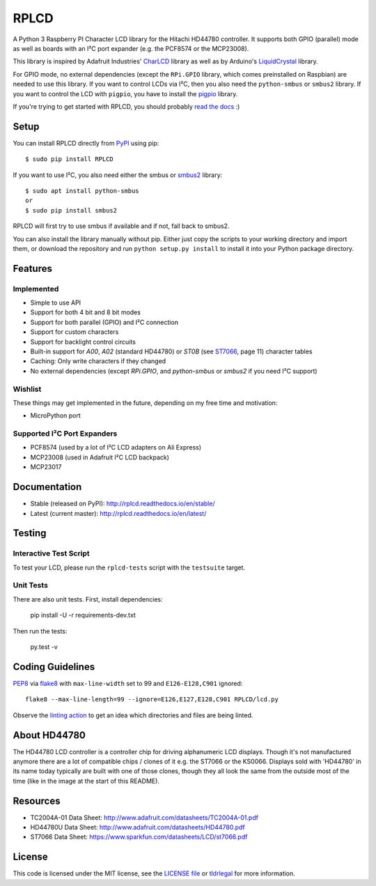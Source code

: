 RPLCD
#####

.. image:: https://img.shields.io/github/actions/workflow/status/dbrgn/RPLCD/ci.yml?branch=master
    :target: https://github.com/dbrgn/RPLCD/actions/workflows/ci.yml
    :alt: Build Status
.. image:: https://img.shields.io/pypi/v/RPLCD.svg
    :target: https://pypi.python.org/pypi/RPLCD/
    :alt: PyPI Version
.. image:: https://img.shields.io/pypi/wheel/RPLCD.svg
    :target: https://pypi.python.org/pypi/RPLCD/
    :alt: PyPI Wheel
.. image:: https://img.shields.io/pypi/pyversions/RPLCD.svg
    :target: https://pypi.python.org/pypi/RPLCD/
    :alt: PyPI Python Versions
.. image:: https://img.shields.io/badge/dependencies-0-blue.svg
    :target: https://pypi.python.org/pypi/RPLCD/
    :alt: Dependencies
.. image:: https://img.shields.io/pypi/l/RPLCD.svg
    :target: https://pypi.python.org/pypi/RPLCD/
    :alt: License

A Python 3 Raspberry PI Character LCD library for the Hitachi HD44780
controller. It supports both GPIO (parallel) mode as well as boards with an I²C
port expander (e.g. the PCF8574 or the MCP23008).

This library is inspired by Adafruit Industries' CharLCD_ library as well as by
Arduino's LiquidCrystal_ library.

For GPIO mode, no external dependencies (except the ``RPi.GPIO`` library, which
comes preinstalled on Raspbian) are needed to use this library. If you want to
control LCDs via I²C, then you also need the ``python-smbus`` or ``smbus2`` library. If you
want to control the LCD with ``pigpio``, you have to install the pigpio_ library.

If you're trying to get started with RPLCD, you should probably `read the docs
<#documentation>`__ :)

.. image:: https://raw.github.com/dbrgn/RPLCD/master/photo-i2c.jpg
    :alt: Photo of 20x4 LCD in action


Setup
=====

You can install RPLCD directly from `PyPI
<https://pypi.python.org/pypi/RPLCD/>`_ using pip::

    $ sudo pip install RPLCD

If you want to use I²C, you also need either the smbus or `smbus2 <https://pypi.org/project/smbus2/>`_ library::

    $ sudo apt install python-smbus
    or
    $ sudo pip install smbus2

RPLCD will first try to use smbus if available and if not, fall back to smbus2.

You can also install the library manually without pip. Either just copy the
scripts to your working directory and import them, or download the repository
and run ``python setup.py install`` to install it into your Python package
directory.


Features
========

Implemented
-----------

- Simple to use API
- Support for both 4 bit and 8 bit modes
- Support for both parallel (GPIO) and I²C connection
- Support for custom characters
- Support for backlight control circuits
- Built-in support for `A00`, `A02` (standard HD44780)
  or `ST0B` (see ST7066_, page 11) character tables
- Caching: Only write characters if they changed
- No external dependencies (except `RPi.GPIO`, and `python-smbus` or `smbus2` if you need
  I²C support)

Wishlist
--------

These things may get implemented in the future, depending on my free time and
motivation:

- MicroPython port

Supported I²C Port Expanders
----------------------------

- PCF8574 (used by a lot of I²C LCD adapters on Ali Express)
- MCP23008 (used in Adafruit I²C LCD backpack)
- MCP23017


Documentation
=============

- Stable (released on PyPI): http://rplcd.readthedocs.io/en/stable/
- Latest (current master): http://rplcd.readthedocs.io/en/latest/

Testing
=======

Interactive Test Script
-----------------------

To test your LCD, please run the ``rplcd-tests`` script with the ``testsuite``
target.

Unit Tests
----------

There are also unit tests. First, install dependencies:

    pip install -U -r requirements-dev.txt

Then run the tests:

    py.test -v


Coding Guidelines
=================

`PEP8 <http://www.python.org/dev/peps/pep-0008/>`__ via `flake8
<https://pypi.python.org/pypi/flake8>`_ with ``max-line-width`` set to 99 and
``E126-E128,C901`` ignored::

    flake8 --max-line-length=99 --ignore=E126,E127,E128,C901 RPLCD/lcd.py


Observe the `linting action
<https://github.com/dbrgn/RPLCD/blob/master/.github/workflows/lint.yml>`_ to get an idea which
directories and files are being linted.

About HD44780
=============

The HD44780 LCD controller is a controller chip for driving alphanumeric LCD displays. Though it's
not manufactured anymore there are a lot of compatible chips / clones of it e.g. the ST7066 or the
KS0066. Displays sold with 'HD44780' in its name today typically are built with one of those 
clones, though they all look the same from the outside most of the time (like in the image at the 
start of this README). 


Resources
=========

- TC2004A-01 Data Sheet: http://www.adafruit.com/datasheets/TC2004A-01.pdf
- HD44780U Data Sheet: http://www.adafruit.com/datasheets/HD44780.pdf
- ST7066 Data Sheet: https://www.sparkfun.com/datasheets/LCD/st7066.pdf


License
=======

This code is licensed under the MIT license, see the `LICENSE file
<https://github.com/dbrgn/RPLCD/blob/master/LICENSE>`_ or `tldrlegal
<http://www.tldrlegal.com/license/mit-license>`_ for more information. 


.. _charlcd: https://github.com/adafruit/Adafruit-Raspberry-Pi-Python-Code/tree/master/Adafruit_CharLCD
.. _liquidcrystal: http://arduino.cc/en/Reference/LiquidCrystal
.. _pigpio: http://abyz.me.uk/rpi/pigpio/
.. _st7066: https://www.sparkfun.com/datasheets/LCD/st7066.pdf
